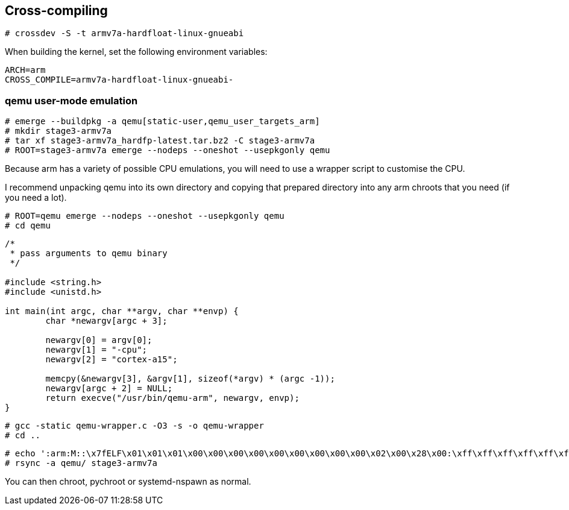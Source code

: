 == Cross-compiling ==

    # crossdev -S -t armv7a-hardfloat-linux-gnueabi

When building the kernel, set the following environment variables:

-------
ARCH=arm
CROSS_COMPILE=armv7a-hardfloat-linux-gnueabi-
-------

=== qemu user-mode emulation ===


----
# emerge --buildpkg -a qemu[static-user,qemu_user_targets_arm]
# mkdir stage3-armv7a
# tar xf stage3-armv7a_hardfp-latest.tar.bz2 -C stage3-armv7a
# ROOT=stage3-armv7a emerge --nodeps --oneshot --usepkgonly qemu
----

Because arm has a variety of possible CPU emulations, you will need to use a wrapper script to customise the CPU.

I recommend unpacking qemu into its own directory and copying that prepared directory into any arm chroots that you need (if you need a lot).

----
# ROOT=qemu emerge --nodeps --oneshot --usepkgonly qemu
# cd qemu
----
----
/*
 * pass arguments to qemu binary
 */

#include <string.h>
#include <unistd.h>

int main(int argc, char **argv, char **envp) {
	char *newargv[argc + 3];

	newargv[0] = argv[0];
	newargv[1] = "-cpu";
	newargv[2] = "cortex-a15";

	memcpy(&newargv[3], &argv[1], sizeof(*argv) * (argc -1));
	newargv[argc + 2] = NULL;
	return execve("/usr/bin/qemu-arm", newargv, envp);
}

----

----
# gcc -static qemu-wrapper.c -O3 -s -o qemu-wrapper
# cd ..
----

----
# echo ':arm:M::\x7fELF\x01\x01\x01\x00\x00\x00\x00\x00\x00\x00\x00\x00\x02\x00\x28\x00:\xff\xff\xff\xff\xff\xff\xff\x00\xff\xff\xff\xff\xff\xff\xff\xff\xfe\xff\xff\xff:/qemu-wrapper:' > /proc/sys/fs/binfmt_misc/register
# rsync -a qemu/ stage3-armv7a
----

You can then chroot, pychroot or systemd-nspawn as normal.
